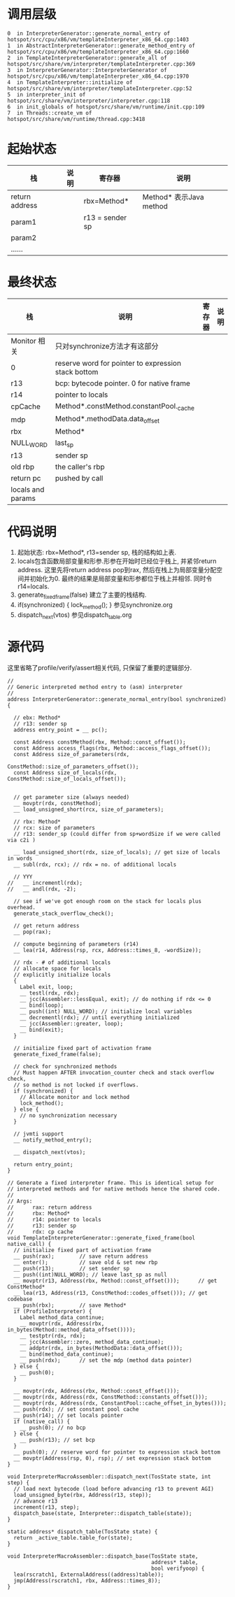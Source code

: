 * 调用层级
   #+begin_example
0  in InterpreterGenerator::generate_normal_entry of hotspot/src/cpu/x86/vm/templateInterpreter_x86_64.cpp:1403
1  in AbstractInterpreterGenerator::generate_method_entry of hotspot/src/cpu/x86/vm/templateInterpreter_x86_64.cpp:1660
2  in TemplateInterpreterGenerator::generate_all of hotspot/src/share/vm/interpreter/templateInterpreter.cpp:369
3  in InterpreterGenerator::InterpreterGenerator of hotspot/src/cpu/x86/vm/templateInterpreter_x86_64.cpp:1970
4  in TemplateInterpreter::initialize of hotspot/src/share/vm/interpreter/templateInterpreter.cpp:52
5  in interpreter_init of hotspot/src/share/vm/interpreter/interpreter.cpp:118
6  in init_globals of hotspot/src/share/vm/runtime/init.cpp:109
7  in Threads::create_vm of hotspot/src/share/vm/runtime/thread.cpp:3418
   #+end_example

* 起始状态
  | 栈             | 说明 | 寄存器          | 说明                    |
  |----------------+------+-----------------+-------------------------|
  | return address |      | rbx=Method*     | Method* 表示Java method |
  | param1         |      | r13 = sender sp |                         |
  | param2         |      |                 |                         |
  | ......         |      |                 |                         |

* 最终状态
  | 栈                | 说明                                                | 寄存器 | 说明 |
  |-------------------+-----------------------------------------------------+--------+------|
  | Monitor 相关      | 只对synchronize方法才有这部分                       |        |      |
  | 0                 | reserve word for pointer to expression stack bottom |        |      |
  | r13               | bcp: bytecode pointer. 0 for native frame           |        |      |
  | r14               | pointer to locals                                   |        |      |
  | cpCache           | Method*.constMethod.constantPool._cache             |        |      |
  | mdp               | Method*.methodData.data_offset                      |        |      |
  | rbx               | Method*                                             |        |      |
  | NULL_WORD         | last_sp                                             |        |      |
  | r13               | sender sp                                           |        |      |
  | old rbp           | the caller's rbp                                    |        |      |
  | return pc         | pushed by call                                      |        |      |
  | locals and params |                                                     |        |      |

* 代码说明
  1. 起始状态: rbx=Method*, r13=sender sp, 栈的结构如上表.
  2. locals包含函数局部变量和形参.形参在开始时已经位于栈上, 并紧邻return address.
     这里先将return address pop到rax, 然后在栈上为局部变量分配空间并初始化为0.
     最终的结果是局部变量和形参都位于栈上并相邻. 同时令r14=locals. 
  3. generate_fixed_frame(false) 
     建立了主要的栈结构.
  4. if(synchronized) { lock_method(); } 
     参见synchronize.org
  5. dispatch_next(vtos)
     参见dispatch_table.org

* 源代码
  这里省略了profile/verify/assert相关代码, 只保留了重要的逻辑部分.
  #+BEGIN_SRC c++
//
// Generic interpreted method entry to (asm) interpreter
//
address InterpreterGenerator::generate_normal_entry(bool synchronized) {

  // ebx: Method*
  // r13: sender sp
  address entry_point = __ pc();

  const Address constMethod(rbx, Method::const_offset());
  const Address access_flags(rbx, Method::access_flags_offset());
  const Address size_of_parameters(rdx,
                                   ConstMethod::size_of_parameters_offset());
  const Address size_of_locals(rdx, ConstMethod::size_of_locals_offset());


  // get parameter size (always needed)
  __ movptr(rdx, constMethod);
  __ load_unsigned_short(rcx, size_of_parameters);

  // rbx: Method*
  // rcx: size of parameters
  // r13: sender_sp (could differ from sp+wordSize if we were called via c2i )

  __ load_unsigned_short(rdx, size_of_locals); // get size of locals in words
  __ subl(rdx, rcx); // rdx = no. of additional locals

  // YYY
//   __ incrementl(rdx);
//   __ andl(rdx, -2);

  // see if we've got enough room on the stack for locals plus overhead.
  generate_stack_overflow_check();

  // get return address
  __ pop(rax);

  // compute beginning of parameters (r14)
  __ lea(r14, Address(rsp, rcx, Address::times_8, -wordSize));

  // rdx - # of additional locals
  // allocate space for locals
  // explicitly initialize locals
  {
    Label exit, loop;
    __ testl(rdx, rdx);
    __ jcc(Assembler::lessEqual, exit); // do nothing if rdx <= 0
    __ bind(loop);
    __ push((int) NULL_WORD); // initialize local variables
    __ decrementl(rdx); // until everything initialized
    __ jcc(Assembler::greater, loop);
    __ bind(exit);
  }

  // initialize fixed part of activation frame
  generate_fixed_frame(false);

  // check for synchronized methods
  // Must happen AFTER invocation_counter check and stack overflow check,
  // so method is not locked if overflows.
  if (synchronized) {
    // Allocate monitor and lock method
    lock_method();
  } else {
    // no synchronization necessary
  }

  // jvmti support
  __ notify_method_entry();

  __ dispatch_next(vtos);

  return entry_point;
}

// Generate a fixed interpreter frame. This is identical setup for
// interpreted methods and for native methods hence the shared code.
//
// Args:
//      rax: return address
//      rbx: Method*
//      r14: pointer to locals
//      r13: sender sp
//      rdx: cp cache
void TemplateInterpreterGenerator::generate_fixed_frame(bool native_call) {
  // initialize fixed part of activation frame
  __ push(rax);        // save return address
  __ enter();          // save old & set new rbp
  __ push(r13);        // set sender sp
  __ push((int)NULL_WORD); // leave last_sp as null
  __ movptr(r13, Address(rbx, Method::const_offset()));      // get ConstMethod*
  __ lea(r13, Address(r13, ConstMethod::codes_offset())); // get codebase
  __ push(rbx);        // save Method*
  if (ProfileInterpreter) {
    Label method_data_continue;
    __ movptr(rdx, Address(rbx, in_bytes(Method::method_data_offset())));
    __ testptr(rdx, rdx);
    __ jcc(Assembler::zero, method_data_continue);
    __ addptr(rdx, in_bytes(MethodData::data_offset()));
    __ bind(method_data_continue);
    __ push(rdx);      // set the mdp (method data pointer)
  } else {
    __ push(0);
  }

  __ movptr(rdx, Address(rbx, Method::const_offset()));
  __ movptr(rdx, Address(rdx, ConstMethod::constants_offset()));
  __ movptr(rdx, Address(rdx, ConstantPool::cache_offset_in_bytes()));
  __ push(rdx); // set constant pool cache
  __ push(r14); // set locals pointer
  if (native_call) {
    __ push(0); // no bcp
  } else {
    __ push(r13); // set bcp
  }
  __ push(0); // reserve word for pointer to expression stack bottom
  __ movptr(Address(rsp, 0), rsp); // set expression stack bottom
}

void InterpreterMacroAssembler::dispatch_next(TosState state, int step) {
  // load next bytecode (load before advancing r13 to prevent AGI)
  load_unsigned_byte(rbx, Address(r13, step));
  // advance r13
  increment(r13, step);
  dispatch_base(state, Interpreter::dispatch_table(state));
}

static address* dispatch_table(TosState state) { 
  return _active_table.table_for(state); 
}

void InterpreterMacroAssembler::dispatch_base(TosState state,
                                              address* table,
                                              bool verifyoop) {
  lea(rscratch1, ExternalAddress((address)table));
  jmp(Address(rscratch1, rbx, Address::times_8));
}
  #+END_SRC